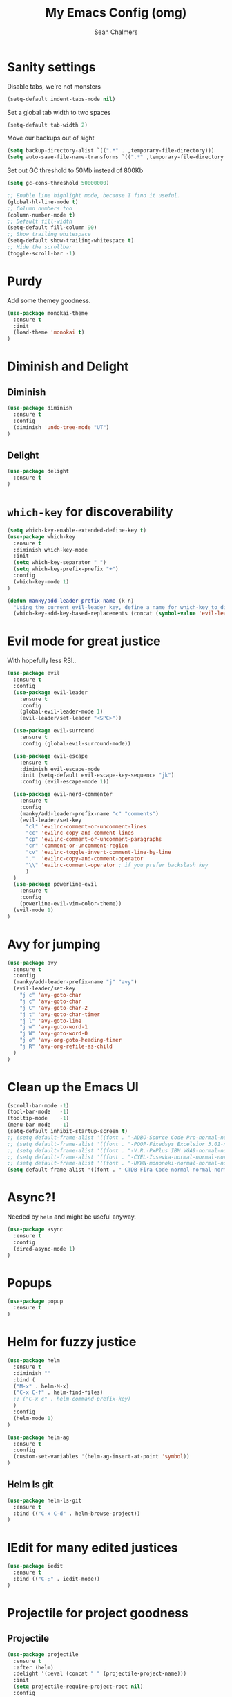 #+TITLE: My Emacs Config (omg)
#+AUTHOR: Sean Chalmers
#+EMAIL: sclhiannan@gmail.com
#+OPTIONS: num:nil

* Sanity settings
Disable tabs, we're not monsters
#+BEGIN_SRC emacs-lisp
(setq-default indent-tabs-mode nil)

#+END_SRC

Set a global tab width to two spaces
#+BEGIN_SRC emacs-lisp
(setq-default tab-width 2)
#+END_SRC

Move our backups out of sight
#+BEGIN_SRC emacs-lisp
(setq backup-directory-alist `((".*" . ,temporary-file-directory)))
(setq auto-save-file-name-transforms `((".*" ,temporary-file-directory t)))
#+END_SRC
Set out GC threshold to 50Mb instead of 800Kb
#+BEGIN_SRC emacs-lisp
(setq gc-cons-threshold 50000000)
#+END_SRC

#+BEGIN_SRC emacs-lisp
;; Enable line highlight mode, because I find it useful.
(global-hl-line-mode t)
;; Column numbers too
(column-number-mode t)
;; Default fill-width
(setq-default fill-column 90)
;; Show trailing whitespace
(setq-default show-trailing-whitespace t)
;; Hide the scrollbar
(toggle-scroll-bar -1)
#+END_SRC
* Purdy
Add some themey goodness.
#+BEGIN_SRC emacs-lisp
(use-package monokai-theme
  :ensure t
  :init
  (load-theme 'monokai t)
)
#+END_SRC
* Diminish and Delight
** Diminish
#+BEGIN_SRC emacs-lisp
(use-package diminish
  :ensure t
  :config
  (diminish 'undo-tree-mode "UT")
)
#+END_SRC
** Delight
#+BEGIN_SRC emacs-lisp
(use-package delight
  :ensure t
)
#+END_SRC
* =which-key= for discoverability
#+BEGIN_SRC emacs-lisp
(setq which-key-enable-extended-define-key t)
(use-package which-key
  :ensure t
  :diminish which-key-mode
  :init
  (setq which-key-separator " ")
  (setq which-key-prefix-prefix "+")
  :config
  (which-key-mode 1)
)

(defun manky/add-leader-prefix-name (k n)
  "Using the current evil-leader key, define a name for which-key to display"
  (which-key-add-key-based-replacements (concat (symbol-value 'evil-leader/leader) " " k) n))
#+END_SRC

* Evil mode for great justice
  With hopefully less RSI..

#+BEGIN_SRC emacs-lisp
(use-package evil
  :ensure t
  :config
  (use-package evil-leader
    :ensure t
    :config
    (global-evil-leader-mode 1)
    (evil-leader/set-leader "<SPC>"))

  (use-package evil-surround
    :ensure t
    :config (global-evil-surround-mode))

  (use-package evil-escape
    :ensure t
    :diminish evil-escape-mode
    :init (setq-default evil-escape-key-sequence "jk")
    :config (evil-escape-mode 1))

  (use-package evil-nerd-commenter
    :ensure t
    :config
    (manky/add-leader-prefix-name "c" "comments")
    (evil-leader/set-key
      "cl" 'evilnc-comment-or-uncomment-lines
      "cc" 'evilnc-copy-and-comment-lines
      "cp" 'evilnc-comment-or-uncomment-paragraphs
      "cr" 'comment-or-uncomment-region
      "cv" 'evilnc-toggle-invert-comment-line-by-line
      "."  'evilnc-copy-and-comment-operator
      "\\" 'evilnc-comment-operator ; if you prefer backslash key
      )
  )
  (use-package powerline-evil
    :ensure t
    :config
    (powerline-evil-vim-color-theme))
  (evil-mode 1)
)
#+END_SRC

* Avy for jumping
#+BEGIN_SRC emacs-lisp
(use-package avy
  :ensure t
  :config
  (manky/add-leader-prefix-name "j" "avy")
  (evil-leader/set-key
    "j c" 'avy-goto-char
    "j c" 'avy-goto-char
    "j C" 'avy-goto-char-2
    "j t" 'avy-goto-char-timer
    "j l" 'avy-goto-line
    "j w" 'avy-goto-word-1
    "j W" 'avy-goto-word-0
    "j o" 'avy-org-goto-heading-timer
    "j R" 'avy-org-refile-as-child
  )
)
  #+END_SRC
* Clean up the Emacs UI
#+BEGIN_SRC emacs-lisp
(scroll-bar-mode -1)
(tool-bar-mode   -1)
(tooltip-mode    -1)
(menu-bar-mode   -1)
(setq-default inhibit-startup-screen t)
;; (setq default-frame-alist '((font . "-ADBO-Source Code Pro-normal-normal-normal-*-14-*-*-*-m-0-iso10646-1")))
;; (setq default-frame-alist '((font . "-POOP-Fixedsys Excelsior 3.01-normal-normal-normal-*-16-*-*-*-*-0-iso10646-1")))
;; (setq default-frame-alist '((font . "-V.R.-PxPlus IBM VGA9-normal-normal-normal-*-15-*-*-*-m-0-iso10646-1")))
;; (setq default-frame-alist '((font . "-CYEL-Iosevka-normal-normal-normal-*-14-*-*-*-d-0-iso10646-1")))
;; (setq default-frame-alist '((font . "-UKWN-mononoki-normal-normal-normal-*-16-*-*-*-*-0-iso10646-1")))
(setq default-frame-alist '((font . "-CTDB-Fira Code-normal-normal-normal-*-13-*-*-*-m-0-iso10646-1")))
#+END_SRC
* Async?!
  Needed by =helm= and might be useful anyway.
#+BEGIN_SRC emacs-lisp
(use-package async
  :ensure t
  :config
  (dired-async-mode 1)
)
#+END_SRC
* Popups
#+BEGIN_SRC emacs-lisp
(use-package popup
  :ensure t
)
#+END_SRC
* Helm for fuzzy justice
  #+BEGIN_SRC emacs-lisp
    (use-package helm
      :ensure t
      :diminish ""
      :bind (
      ("M-x" . helm-M-x)
      ("C-x C-f" . helm-find-files)
      ;; ("C-x c" . helm-command-prefix-key)
      )
      :config
      (helm-mode 1)
    )

    (use-package helm-ag
      :ensure t
      :config
      (custom-set-variables '(helm-ag-insert-at-point 'symbol))
    )
  #+END_SRC
** Helm ls git
  #+BEGIN_SRC emacs-lisp
  (use-package helm-ls-git
    :ensure t
    :bind (("C-x C-d" . helm-browse-project))
  )
  #+END_SRC
* IEdit for many edited justices
  #+BEGIN_SRC emacs-lisp
(use-package iedit
  :ensure t
  :bind (("C-;" . iedit-mode))
)
  #+END_SRC
* Projectile for project goodness
** Projectile
#+BEGIN_SRC emacs-lisp
  (use-package projectile
    :ensure t
    :after (helm)
    :delight '(:eval (concat " " (projectile-project-name)))
    :init
    (setq projectile-require-project-root nil)
    :config
    ;; (define-key projectile-mode-map (kbd "s-p") 'projectile-command-map)
    ;; (define-key projectile-mode-map (kbd "C-c p") 'projectile-command-map)
    (setq projectile-project-search-path '("~/repos"))
    (projectile-mode +1)
    (evil-leader/set-key
      "p" 'projectile-command-map
      )
  )
#+END_SRC
** Helm projectile for fuzzy projects
#+BEGIN_SRC emacs-lisp
  (use-package helm-projectile
    :ensure t
    :config
    (helm-projectile-on)

    (manky/add-leader-prefix-name "p" "projects")
    (evil-leader/set-key
      "p p" 'helm-projectile-switch-project
      "p f" 'helm-projectile-find-file
      "p b" 'helm-projectile-switch-to-buffer
      "p s" 'helm-projectile-ag

      ;; helm-projectile-find-file-in-known-projects
      ;; helm-projectile-find-file-dwim
      ;; helm-projectile-find-dir
      ;; helm-projectile-recentf
    )
  )
#+END_SRC
* Minor Text/Layout utils
** aggressive-indent
Not in use at the moment
#+BEGIN_SRC emacs-lisp
  (use-package aggressive-indent
    :ensure t
    :config
    (evil-leader/set-key
      "t a" 'aggressive-indent-mode
    )
  )
#+END_SRC

** rainbow-delimiters
#+BEGIN_SRC emacs-lisp
(use-package rainbow-delimiters
  :ensure t
  ;; There is no global mode, so...
  :hook (prog-mode-hook . rainbow-delimiters-mode)
)
#+END_SRC
** smartparens-config
#+BEGIN_SRC emacs-lisp
(use-package smartparens
  :ensure t
  :diminish (smartparens-mode . "()")
  :config
  (require 'smartparens-config)
  (smartparens-global-mode t)
  (show-paren-mode t)
)
#+END_SRC

* Git!
#+BEGIN_SRC emacs-lisp
  (use-package magit
    :ensure t
    :diminish magit-auto-revert-mode
    :config
    ;; (global-set-key (kbd "C-x g") 'magit-status)
    (manky/add-leader-prefix-name "g" "git")
    (evil-leader/set-key
      "g s" 'magit-status)
  )
#+END_SRC
* Direnv
  #+BEGIN_SRC emacs-lisp
(use-package direnv
  :ensure t
  :config
  (direnv-mode))
  #+END_SRC
* Emmet for xml laziness
  Emmet coding is a life saver when you just have to write XML type things.
  #+BEGIN_SRC emacs-lisp
(use-package emmet-mode
  :ensure t
  :init
  (add-hook 'sgml-mode-hook 'emmet-mode) ;; Autostart on markup modes
  (add-hook 'css-mode-hook 'emmet-mode) ;; Emmet has CSS prefix helpers
  (setq emmet-move-cursor-between-quotes t) ;; Move to between the inserted tags

  ;; Not sure if I need this one yet, but I'll know it when I hit it
  ;; (setq emmet-self-closing-tag-style " /") ;; default "/"
  ;; only " /", "/" and "" are valid.
  ;; eg. <meta />, <meta/>, <meta>
)
  #+END_SRC

* Nix/OS integration & tools
** Nix file mode
Gotta get that highlighting...
#+BEGIN_SRC emacs-lisp
(use-package nix-mode
  :ensure t
  :mode ("\\.nix\\'" . 'nix-mode)
  :init
  (defun manky/nix-indent ()
    (make-local-variable 'indent-line-function)
    (setq indent-line-function 'nix-indent-line)
    (setq nix-indent-function 'nix-indent-line)
    )

  (add-hook 'nix-mode-hook 'manky/nix-indent)
  )
#+END_SRC
** Nix sandbox
#+BEGIN_SRC emacs-lisp
(use-package nix-sandbox
  :ensure t
  :after nix-mode
  )
#+END_SRC
* Language Modes!! OMG
** Haskell
#+BEGIN_SRC emacs-lisp
(use-package haskell-mode
  :ensure t
  :after flycheck
  :config
  ;; Configure haskell-mode to use cabal new-style builds
  (setq haskell-process-type 'cabal-new-repl)
  ;; Make sure we try to use the current nix env if we have one
  (setq haskell-process-wrapper-function
    (lambda (args) (apply 'nix-shell-command (nix-current-sandbox) args)))

  ;; Disable the haskell-stack-ghc checker
  (add-to-list 'flycheck-disabled-checkers 'haskell-stack-ghc)
  (add-hook 'hack-local-variables-hook #'manky/set-dante-locals nil 'local)

  (add-hook 'haskell-mode-hook 'prettify-symbols-mode)
  (add-hook 'haskell-mode-hook
    (lambda ()
            (set (make-local-variable 'company-backends)
                 (append '((company-capf company-dabbrev-code))
                         company-backends))))

)
#+END_SRC

*** Structured Haskell (omg)
    Just ... doesn't work. :/
#+BEGIN_SRC emacs-lisp
;; (use-package shm
;;   :load-path "~/repos/structured-haskell-mode/elisp/"
;;   :hook (haskell-mode . structured-haskell-mode)
;;   :init
;;   (setq shm-program-name "/home/manky/repos/structured-haskell-mode/result/bin/structured-haskell-mode")
;;   :config
;;   (haskell-indentation-mode -1)
;; )
#+END_SRC
** JSON
*heavy sigh*
#+BEGIN_SRC emacs-lisp
(use-package json-mode :ensure t)
#+END_SRC
** CSS
#+BEGIN_SRC emacs-lisp
(use-package css-mode :ensure t)
#+END_SRC
** Markdown
#+BEGIN_SRC emacs-lisp
(use-package markdown-mode :ensure t)
#+END_SRC
** GLSL

#+BEGIN_SRC emacs-lisp
(use-package glsl-mode :ensure t)
#+END_SRC
** Leesp
#+BEGIN_SRC emacs-lisp
;; (use-package guile :ensure t)
(use-package paredit
  :ensure t
  :config
  (autoload 'enable-paredit-mode "paredit" "Turn on pseudo-structural editing of Lisp code." t)
  (add-hook 'emacs-lisp-mode-hook       #'enable-paredit-mode)
  (add-hook 'eval-expression-minibuffer-setup-hook #'enable-paredit-mode)
  (add-hook 'ielm-mode-hook             #'enable-paredit-mode)
  (add-hook 'lisp-mode-hook             #'enable-paredit-mode)
  (add-hook 'lisp-interaction-mode-hook #'enable-paredit-mode)
  (add-hook 'scheme-mode-hook           #'enable-paredit-mode)

  (require 'eldoc) ; if not already loaded
  (eldoc-add-command
    'paredit-backward-delete
    'paredit-close-round)
)
#+END_SRC
* Checking & Linting
We need to poke some =.dirlocal= powers to make dante really shine
Setup the dante project values according to the proposed layout for
shared common code, i.e

- =dante-project-root= ~ <immediate folder with a shell.nix>
- =dante-repl-command-line= ~ cabal new3-repl <dante-target> --buildir=dist/dante

#+BEGIN_SRC emacs-lisp
(defun manky/set-dante-locals ()
  (make-local-variable 'dante-project-root)
  (make-local-variable 'dante-repl-command-line)
  (setq dante-project-root (locate-dominating-file buffer-file-name "default.nix"))
  (if dante-target
      (let ((cabal-cmd
             (concat "cabal new-repl " dante-target " --builddir=dist/dante")))
        (setq dante-repl-command-line (list "nix-shell" "--run" cabal-cmd)))
    nil))
#+END_SRC

** Flycheck
#+BEGIN_SRC emacs-lisp
  (use-package flycheck
    :ensure t
    :init
    (manky/add-leader-prefix-name "t" "toggle")
    (manky/add-leader-prefix-name "e" "fc-errors")
    (evil-leader/set-key
      "t s" 'flycheck-mode
      "e n" 'flycheck-next-error
      "e p" 'flycheck-previous-error
    )
    (setq flycheck-command-wrapper-function
          (lambda (command) (apply 'nix-shell-command (nix-current-sandbox) command))
          flycheck-executable-find
          (lambda (cmd) (nix-executable-find (nix-current-sandbox) cmd)))
  )
#+END_SRC

** Dante (Haskell)
#+BEGIN_SRC emacs-lisp
  (use-package dante
    :hook haskell-mode
    :ensure t
    :after haskell-mode
    :commands 'dante-mode
    :init
    (add-hook 'dante-mode-hook
      '(lambda () (flycheck-add-next-checker 'haskell-dante '(warning . haskell-hlint))))

    :config
    (defun manky/dante-insert-type ()
      (interactive)
      (dante-type-at t))

    (evil-leader/set-key-for-mode 'haskell-mode
      "r t" 'manky/dante-insert-type
    )
    (which-key-add-key-based-replacements (concat (symbol-value 'evil-leader/leader) " r t") "insert type")
  )

#+END_SRC
** Attrap
Try to fix the issue at the cursor
#+BEGIN_SRC emacs-lisp
(use-package attrap
  :ensure t
  :init
  ;; :bind (("C-x /" . attrap-attrap)) ;; use any binding of your choice
  (manky/add-leader-prefix-name "r" "refactor")
  (evil-leader/set-key-for-mode 'haskell-mode
    "r f" 'attrap-attrap)
  )
#+END_SRC
* Complete Anything (company)
#+BEGIN_SRC emacs-lisp
(use-package company
  :ensure t
  :diminish " C"
  :config
  (add-hook 'after-init-hook 'global-company-mode)
)
#+END_SRC
* Smart Mode Line
Clean up the mode line a bit as it gets a bit busy by default.
#+BEGIN_SRC emacs-lisp
(use-package smart-mode-line-powerline-theme
  :ensure t
)
(use-package smart-mode-line
  :ensure t
  :config
  (setq sml/theme 'smart-mode-line-powerline)
  (setq sml/no-confirm-load-theme t)
  (add-hook 'after-init-hook 'sml/setup)
)
#+END_SRC
* Binding of the Keys
  All misc key bindings are going to be placed here. I might be able to
  keep things neat with heavy use of =org-babel= tangling.

** Set general prefixes
#+BEGIN_SRC emacs-lisp
(manky/add-leader-prefix-name "x" "text") ;; spacemacs muscle memory
(manky/add-leader-prefix-name "f" "file")
(manky/add-leader-prefix-name "b" "buffer")
(which-key-add-key-based-replacements "SPC TAB" "Prev buffer")
(global-set-key (kbd "C-z") 'undo)
(global-set-key (kbd "C-x C-z") 'undo-tree-mode)
#+END_SRC
** Everything that has a beginning
#+BEGIN_SRC emacs-lisp
;; This is just the beginning
(evil-leader/set-key
#+END_SRC
** Text
   #+BEGIN_SRC emacs-lisp
     "x a r" 'align-regexp
     "x d w" 'delete-trailing-whitespace

   #+END_SRC

** File
   #+BEGIN_SRC emacs-lisp
     "f s" 'save-buffer

   #+END_SRC

** Buffer
   #+BEGIN_SRC emacs-lisp
     "b d" 'kill-this-buffer
     "b b" 'switch-to-buffer
     "TAB" 'mode-line-other-buffer

   #+END_SRC

** ...has an end, Neo.
#+BEGIN_SRC emacs-lisp
)
;; This is just the end
#+END_SRC

* Org
#+BEGIN_SRC emacs-lisp
(use-package org-plus-contrib
  :mode ("\\.org\\'" . org-mode)
  :ensure t
  :pin org
  :config
)
  ;; (use-package ox-reveal
  ;;   ;; Cloned from github https://github.com/yjwen/org-reveal.git
  ;;   :load-path "cloned/org-reveal"
  ;;   :config
  ;;   (require 'ox-reveal)
  ;; )

#+END_SRC
* Deft
#+BEGIN_SRC emacs-lisp
(use-package deft
  :ensure t
  :bind ("<f8>" . deft)
  :commands (deft)
  :config
  (setq deft-directory "~/documents/deft"
        deft-extensions '("org")
        deft-default-extension "org"
        deft-text-mode 'org-mode
        deft-use-filename-as-title t
        deft-use-filter-string-for-filename t
        deft-auto-save-interval 0)
)
#+END_SRC
* Yasnippet
#+BEGIN_SRC emacs-lisp
(use-package yasnippet
  :ensure t
  :hook (prog-mode-hook . yas-minor-mode)
  :diminish yas-minor-mode
  :config
  (with-eval-after-load 'yasnippet (setq yas-snippet-dirs '(yasnippet-snippets-dir)))
  (define-key yas-minor-mode-map (kbd "C-'") #'yas-expand)
  (yas-reload-all)
)

(use-package yasnippet-snippets
  :ensure t
  :after ( yasnippet )
)
#+END_SRC
* Writeroom
#+BEGIN_SRC emacs-lisp
(use-package visual-fill-column
  :ensure t
)
(use-package writeroom-mode
  :ensure t
  :after (visual-fill-column)
)
#+END_SRC
